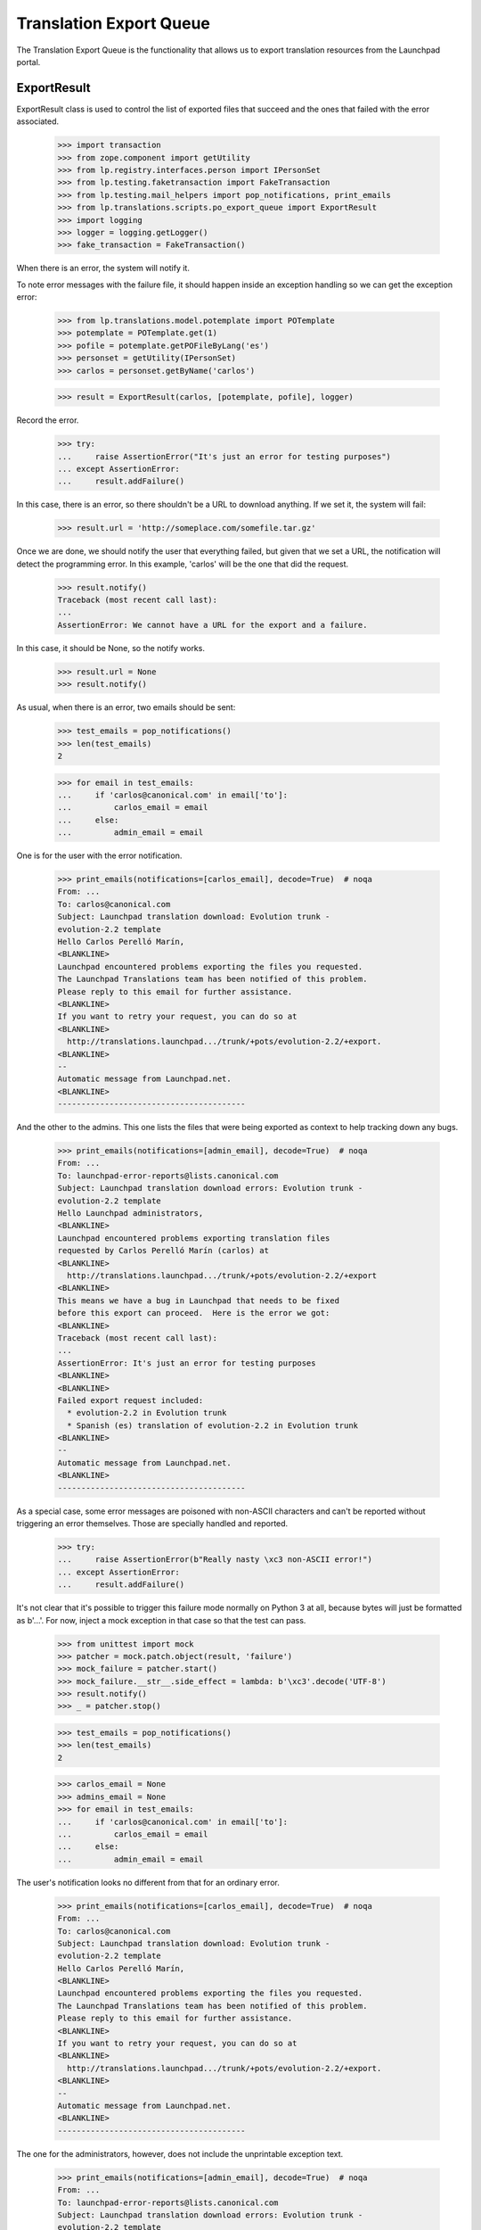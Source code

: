 Translation Export Queue
========================

The Translation Export Queue is the functionality that allows us to
export translation resources from the Launchpad portal.


ExportResult
------------

ExportResult class is used to control the list of exported files that
succeed and the ones that failed with the error associated.

    >>> import transaction
    >>> from zope.component import getUtility
    >>> from lp.registry.interfaces.person import IPersonSet
    >>> from lp.testing.faketransaction import FakeTransaction
    >>> from lp.testing.mail_helpers import pop_notifications, print_emails
    >>> from lp.translations.scripts.po_export_queue import ExportResult
    >>> import logging
    >>> logger = logging.getLogger()
    >>> fake_transaction = FakeTransaction()

When there is an error, the system will notify it.

To note error messages with the failure file, it should happen inside an
exception handling so we can get the exception error:

    >>> from lp.translations.model.potemplate import POTemplate
    >>> potemplate = POTemplate.get(1)
    >>> pofile = potemplate.getPOFileByLang('es')
    >>> personset = getUtility(IPersonSet)
    >>> carlos = personset.getByName('carlos')

    >>> result = ExportResult(carlos, [potemplate, pofile], logger)

Record the error.

    >>> try:
    ...     raise AssertionError("It's just an error for testing purposes")
    ... except AssertionError:
    ...     result.addFailure()

In this case, there is an error, so there shouldn't be a URL to download
anything.  If we set it, the system will fail:

    >>> result.url = 'http://someplace.com/somefile.tar.gz'

Once we are done, we should notify the user that everything failed, but
given that we set a URL, the notification will detect the programming
error. In this example, 'carlos' will be the one that did the request.

    >>> result.notify()
    Traceback (most recent call last):
    ...
    AssertionError: We cannot have a URL for the export and a failure.

In this case, it should be None, so the notify works.

    >>> result.url = None
    >>> result.notify()

As usual, when there is an error, two emails should be sent:

    >>> test_emails = pop_notifications()
    >>> len(test_emails)
    2

    >>> for email in test_emails:
    ...     if 'carlos@canonical.com' in email['to']:
    ...         carlos_email = email
    ...     else:
    ...         admin_email = email

One is for the user with the error notification.

    >>> print_emails(notifications=[carlos_email], decode=True)  # noqa
    From: ...
    To: carlos@canonical.com
    Subject: Launchpad translation download: Evolution trunk -
    evolution-2.2 template
    Hello Carlos Perelló Marín,
    <BLANKLINE>
    Launchpad encountered problems exporting the files you requested.
    The Launchpad Translations team has been notified of this problem.
    Please reply to this email for further assistance.
    <BLANKLINE>
    If you want to retry your request, you can do so at
    <BLANKLINE>
      http://translations.launchpad.../trunk/+pots/evolution-2.2/+export.
    <BLANKLINE>
    -- 
    Automatic message from Launchpad.net.
    <BLANKLINE>
    ----------------------------------------

And the other to the admins.  This one lists the files that were being
exported as context to help tracking down any bugs.

    >>> print_emails(notifications=[admin_email], decode=True)  # noqa
    From: ...
    To: launchpad-error-reports@lists.canonical.com
    Subject: Launchpad translation download errors: Evolution trunk -
    evolution-2.2 template
    Hello Launchpad administrators,
    <BLANKLINE>
    Launchpad encountered problems exporting translation files
    requested by Carlos Perelló Marín (carlos) at
    <BLANKLINE>
      http://translations.launchpad.../trunk/+pots/evolution-2.2/+export
    <BLANKLINE>
    This means we have a bug in Launchpad that needs to be fixed
    before this export can proceed.  Here is the error we got:
    <BLANKLINE>
    Traceback (most recent call last):
    ...
    AssertionError: It's just an error for testing purposes
    <BLANKLINE>
    <BLANKLINE>
    Failed export request included:
      * evolution-2.2 in Evolution trunk
      * Spanish (es) translation of evolution-2.2 in Evolution trunk
    <BLANKLINE>
    -- 
    Automatic message from Launchpad.net.
    <BLANKLINE>
    ----------------------------------------

As a special case, some error messages are poisoned with non-ASCII
characters and can't be reported without triggering an error themselves.
Those are specially handled and reported.

    >>> try:
    ...     raise AssertionError(b"Really nasty \xc3 non-ASCII error!")
    ... except AssertionError:
    ...     result.addFailure()

It's not clear that it's possible to trigger this failure mode normally on
Python 3 at all, because bytes will just be formatted as b'...'.  For now,
inject a mock exception in that case so that the test can pass.

    >>> from unittest import mock
    >>> patcher = mock.patch.object(result, 'failure')
    >>> mock_failure = patcher.start()
    >>> mock_failure.__str__.side_effect = lambda: b'\xc3'.decode('UTF-8')
    >>> result.notify()
    >>> _ = patcher.stop()

    >>> test_emails = pop_notifications()
    >>> len(test_emails)
    2

    >>> carlos_email = None
    >>> admins_email = None
    >>> for email in test_emails:
    ...     if 'carlos@canonical.com' in email['to']:
    ...         carlos_email = email
    ...     else:
    ...         admin_email = email

The user's notification looks no different from that for an ordinary
error.

    >>> print_emails(notifications=[carlos_email], decode=True)  # noqa
    From: ...
    To: carlos@canonical.com
    Subject: Launchpad translation download: Evolution trunk -
    evolution-2.2 template
    Hello Carlos Perelló Marín,
    <BLANKLINE>
    Launchpad encountered problems exporting the files you requested.
    The Launchpad Translations team has been notified of this problem.
    Please reply to this email for further assistance.
    <BLANKLINE>
    If you want to retry your request, you can do so at
    <BLANKLINE>
      http://translations.launchpad.../trunk/+pots/evolution-2.2/+export.
    <BLANKLINE>
    -- 
    Automatic message from Launchpad.net.
    <BLANKLINE>
    ----------------------------------------

The one for the administrators, however, does not include the
unprintable exception text.

    >>> print_emails(notifications=[admin_email], decode=True)  # noqa
    From: ...
    To: launchpad-error-reports@lists.canonical.com
    Subject: Launchpad translation download errors: Evolution trunk -
    evolution-2.2 template
    Hello Launchpad administrators,
    <BLANKLINE>
    A UnicodeDecodeError occurred while trying to notify you of a
    failure during a translation export requested by Carlos ...
    (carlos) at
    <BLANKLINE>
      http://translations.launchpad.../trunk/+pots/evolution-2.2/+export
    <BLANKLINE>
    Failed export request included:
      * evolution-2.2 in Evolution trunk
      * Spanish (es) translation of evolution-2.2 in Evolution trunk
    <BLANKLINE>
    -- 
    Automatic message from Launchpad.net.
    <BLANKLINE>
    ----------------------------------------

Finally, there is the case when there are no errors at all. This is the
usual case.

    >>> result = ExportResult(carlos, [potemplate, pofile], logger)

As noted before, result.url should be set to the URL where the user can
download the requested files. If we don't set it, the export will fail:

    >>> result.notify()
    Traceback (most recent call last):
    ...
    AssertionError: On success, an exported URL is expected.

So let's add it and notify the user:

    >>> result.url = 'http://someplace.com/somefile.tar.gz'
    >>> result.notify()

In this case, there are no errors, so we should get just a single email

    >>> test_emails = pop_notifications()
    >>> len(test_emails)
    1

    >>> print_emails(notifications=test_emails, decode=True)  # noqa
    From: ...
    To: carlos@canonical.com
    Subject: Launchpad translation download: Evolution trunk -
    evolution-2.2 template
    Hello Carlos Perelló Marín,
    <BLANKLINE>
    The translation files you requested from Launchpad are ready for
    download from the following location:
    <BLANKLINE>
      http://someplace.com/somefile.tar.gz
    <BLANKLINE>
    Note: this link will expire in about 1 week.  If you want to
    download these translations again, you will have to request
    them again at
    <BLANKLINE>
      http://translations.launchpad.../trunk/+pots/evolution-2.2/+export
    <BLANKLINE>
    -- 
    Automatic message from Launchpad.net.
    <BLANKLINE>
    ----------------------------------------


process_queue()
---------------

This method handles entries from the queue of entries to be exported.

    >>> from lp.translations.scripts.po_export_queue import process_queue

First, fill the export queue with entries to be exported.

    >>> from zope.component import getUtility
    >>> from lp.translations.interfaces.poexportrequest import (
    ...     IPOExportRequestSet)
    >>> from lp.translations.interfaces.translationfileformat import (
    ...     TranslationFileFormat)
    >>> export_request_set = getUtility(IPOExportRequestSet)

The queue is empty by default.

    >>> export_request_set.entry_count
    0

Once a new entry has been added, the queue has content.

    >>> export_request_set.addRequest(
    ...     carlos, potemplates=[potemplate], format=TranslationFileFormat.PO)
    >>> export_request_set.entry_count
    1

Once the queue is processed, the queue is empty again.

    >>> transaction.commit()
    >>> process_queue(transaction, logging.getLogger())
    INFO:...Stored file at http://.../po_evolution-2.2.pot

    >>> export_request_set.entry_count
    0

And a confirmation email was sent to carlos, the importer.

    >>> test_emails = pop_notifications()
    >>> len(test_emails)
    1

The confirmation email shows no errors at all.

    >>> print_emails(notifications=test_emails, decode=True)  # noqa
    From: ...
    To: carlos@canonical.com
    Subject: Launchpad translation download: Evolution trunk -
    evolution-2.2 template
    Hello Carlos Perelló Marín,
    <BLANKLINE>
    The translation files you requested from Launchpad are ready for
    download from the following location:
    <BLANKLINE>
      http://.../.../po_evolution-2.2.pot
    <BLANKLINE>
    Note: this link will expire in about 1 week.  If you want to
    download these translations again, you will have to request
    them again at
    <BLANKLINE>
      http://translations.launchpad.../trunk/+pots/evolution-2.2/+export
    <BLANKLINE>
    -- 
    Automatic message from Launchpad.net.
    <BLANKLINE>
    ----------------------------------------

Let's have a closer look at what is being exported. Usually all messages
are exported but not all messages are equal. Some messages have been
imported from upstream and then changed, others have been left as they
are. This pofile has both kind of messages.

    >>> package = factory.makeSourcePackage()
    >>> potemplate = factory.makePOTemplate(
    ...     distroseries=package.distroseries,
    ...     sourcepackagename=package.sourcepackagename)
    >>> pofile = factory.makePOFile('eo', potemplate=potemplate)
    >>> tm = factory.makeCurrentTranslationMessage(
    ...     pofile=pofile, current_other=True, translations=["esperanto1"],
    ...     potmsgset=factory.makePOTMsgSet(
    ...         potemplate, singular="english1", sequence=1))
    >>> tm = factory.makeCurrentTranslationMessage(
    ...     pofile=pofile, current_other=False, translations=["esperanto2"],
    ...     potmsgset=factory.makePOTMsgSet(
    ...         potemplate, singular="english2", sequence=2))

To see what is being exported we need to retrieve the exported file from
the librarian.

    >>> from lp.testing.librarianhelpers import (
    ...     get_newest_librarian_file)

Exporting this pofile yields both messages in the resulting file.

    >>> export_request_set.addRequest(
    ...     carlos, pofiles=[pofile], format=TranslationFileFormat.PO)
    >>> transaction.commit()
    >>> process_queue(transaction, logging.getLogger())
    INFO:root:Stored file at http://...eo.po

    >>> print(get_newest_librarian_file().read().decode('UTF-8'))
    # Esperanto translation for ...
    ...
    "X-Generator: Launchpad (build ...)\n"
    <BLANKLINE>
    msgid "english1"
    msgstr "esperanto1"
    <BLANKLINE>
    msgid "english2"
    msgstr "esperanto2"
    <BLANKLINE>

Setting the format to POCHANGED yields only the message that was changed
in Ubuntu compared to upstream.

    >>> export_request_set.addRequest(
    ...     carlos, pofiles=[pofile], format=TranslationFileFormat.POCHANGED)
    >>> transaction.commit()
    >>> process_queue(transaction, logging.getLogger())
    INFO:root:Stored file at http://...eo.po

    >>> print(get_newest_librarian_file().read().decode('UTF-8'))
    # IMPORTANT: This file does NOT contain a complete PO file structure.
    # DO NOT attempt to import this file back into Launchpad.
    ...
    <BLANKLINE>
    msgid "english2"
    msgstr "esperanto2"
    <BLANKLINE>

Two more email notifications were sent, we'd better get rid of them.

    >>> discard = pop_notifications()

Finally, if we try to do an export with an empty queue, we don't do
anything:

    >>> process_queue(fake_transaction, logging.getLogger())
    >>> len(pop_notifications())
    0
